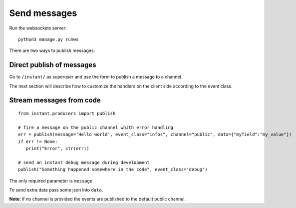 Send messages
=============

Run the websockets server:

.. highlight:: bash

::

   python3 manage.py runws
   
There are two ways to publish messages:

Direct publish of messages
~~~~~~~~~~~~~~~~~~~~~~~~~~

Go to ``/instant/`` as superuser and use the form to publish a message to a channel.

The next section will describe how to 
customize the handlers on the client side according to the event class.

Stream messages from code
~~~~~~~~~~~~~~~~~~~~~~~~~

.. highlight:: python

::

   from instant.producers import publish 

   # fire a message on the public channel whith error handling
   err = publish(message='Hello world', event_class="infos", channel="public", data={"myfield":"my_value"})
   if err != None:
      print("Error", str(err))
   
   # send an instant debug message during development
   publish("Something happened somewhere in the code", event_class='debug')
   
The only required parameter is ``message``.

To send extra data pass some json into ``data``.

**Note**: if no channel is provided the events are published to the default public channel.
